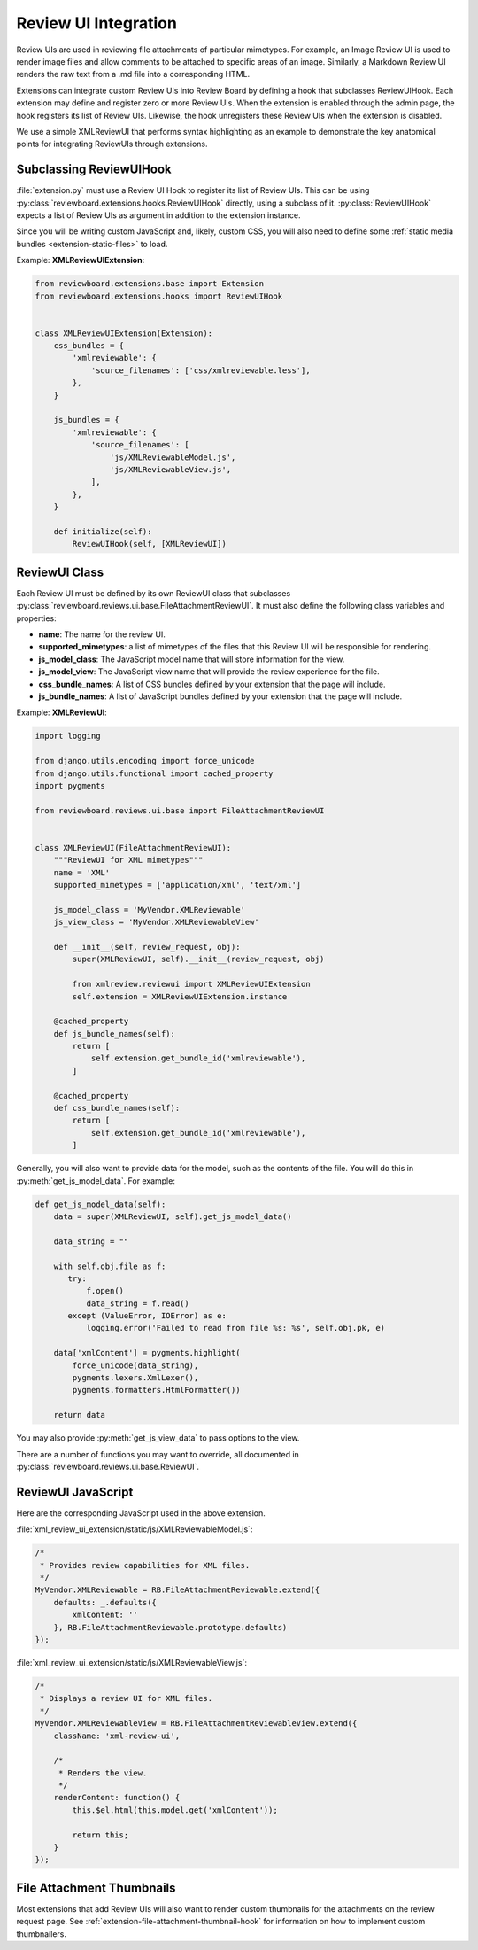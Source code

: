 .. _extension-review-ui-integration:

Review UI Integration
=====================

Review UIs are used in reviewing file attachments of particular mimetypes. For
example, an Image Review UI is used to render image files and allow comments to
be attached to specific areas of an image. Similarly, a Markdown Review UI
renders the raw text from a .md file into a corresponding HTML.

Extensions can integrate custom Review UIs into Review Board by defining
a hook that subclasses ReviewUIHook. Each extension may define and register
zero or more Review UIs. When the extension is enabled through the admin page,
the hook registers its list of Review UIs. Likewise, the hook unregisters these
Review UIs when the extension is disabled.

We use a simple XMLReviewUI that performs syntax highlighting as an example to
demonstrate the key anatomical points for integrating ReviewUIs through
extensions.


.. _extension-subclassing-review-ui-hook:

Subclassing ReviewUIHook
------------------------

:file:`extension.py` must use a Review UI Hook to register its list of Review
UIs.  This can be using :py:class:`reviewboard.extensions.hooks.ReviewUIHook`
directly, using a subclass of it. :py:class:`ReviewUIHook` expects a list of
Review UIs as argument in addition to the extension instance.

Since you will be writing custom JavaScript and, likely, custom CSS, you will
also need to define some :ref:`static media bundles <extension-static-files>`
to load.

Example: **XMLReviewUIExtension**:

.. code-block:: python

    from reviewboard.extensions.base import Extension
    from reviewboard.extensions.hooks import ReviewUIHook


    class XMLReviewUIExtension(Extension):
        css_bundles = {
            'xmlreviewable': {
                'source_filenames': ['css/xmlreviewable.less'],
            },
        }

        js_bundles = {
            'xmlreviewable': {
                'source_filenames': [
                    'js/XMLReviewableModel.js',
                    'js/XMLReviewableView.js',
                ],
            },
        }

        def initialize(self):
            ReviewUIHook(self, [XMLReviewUI])


.. _extension-review-ui-class:

ReviewUI Class
--------------

Each Review UI must be defined by its own ReviewUI class that subclasses
:py:class:`reviewboard.reviews.ui.base.FileAttachmentReviewUI`. It must also
define the following class variables and properties:

*
    **name**: The name for the review UI.

*
    **supported_mimetypes**: a list of mimetypes of the files that this Review
    UI will be responsible for rendering.

*
    **js_model_class**: The JavaScript model name that will store information
    for the view.

*
    **js_model_view**: The JavaScript view name that will provide the review
    experience for the file.

*
    **css_bundle_names**: A list of CSS bundles defined by your extension
    that the page will include.

*
    **js_bundle_names**: A list of JavaScript bundles defined by your
    extension that the page will include.


Example: **XMLReviewUI**:

.. code-block:: python

    import logging

    from django.utils.encoding import force_unicode
    from django.utils.functional import cached_property
    import pygments

    from reviewboard.reviews.ui.base import FileAttachmentReviewUI


    class XMLReviewUI(FileAttachmentReviewUI):
        """ReviewUI for XML mimetypes"""
        name = 'XML'
        supported_mimetypes = ['application/xml', 'text/xml']

        js_model_class = 'MyVendor.XMLReviewable'
        js_view_class = 'MyVendor.XMLReviewableView'

        def __init__(self, review_request, obj):
            super(XMLReviewUI, self).__init__(review_request, obj)

            from xmlreview.reviewui import XMLReviewUIExtension
            self.extension = XMLReviewUIExtension.instance

        @cached_property
        def js_bundle_names(self):
            return [
                self.extension.get_bundle_id('xmlreviewable'),
            ]

        @cached_property
        def css_bundle_names(self):
            return [
                self.extension.get_bundle_id('xmlreviewable'),
            ]


Generally, you will also want to provide data for the model, such as the
contents of the file. You will do this in :py:meth:`get_js_model_data`.
For example:

.. code-block:: python

    def get_js_model_data(self):
        data = super(XMLReviewUI, self).get_js_model_data()

        data_string = ""

        with self.obj.file as f:
           try:
               f.open()
               data_string = f.read()
           except (ValueError, IOError) as e:
               logging.error('Failed to read from file %s: %s', self.obj.pk, e)

        data['xmlContent'] = pygments.highlight(
            force_unicode(data_string),
            pygments.lexers.XmlLexer(),
            pygments.formatters.HtmlFormatter())

        return data

You may also provide :py:meth:`get_js_view_data` to pass options to the
view.

There are a number of functions you may want to override, all documented in
:py:class:`reviewboard.reviews.ui.base.ReviewUI`.


ReviewUI JavaScript
-------------------

Here are the corresponding JavaScript used in the above extension.

:file:`xml_review_ui_extension/static/js/XMLReviewableModel.js`:

.. code-block:: javascript

    /*
     * Provides review capabilities for XML files.
     */
    MyVendor.XMLReviewable = RB.FileAttachmentReviewable.extend({
        defaults: _.defaults({
            xmlContent: ''
        }, RB.FileAttachmentReviewable.prototype.defaults)
    });


:file:`xml_review_ui_extension/static/js/XMLReviewableView.js`:

.. code-block:: javascript

    /*
     * Displays a review UI for XML files.
     */
    MyVendor.XMLReviewableView = RB.FileAttachmentReviewableView.extend({
        className: 'xml-review-ui',

        /*
         * Renders the view.
         */
        renderContent: function() {
            this.$el.html(this.model.get('xmlContent'));

            return this;
        }
    });


File Attachment Thumbnails
--------------------------

Most extensions that add Review UIs will also want to render custom thumbnails
for the attachments on the review request page. See
:ref:`extension-file-attachment-thumbnail-hook` for information on how to
implement custom thumbnailers.
